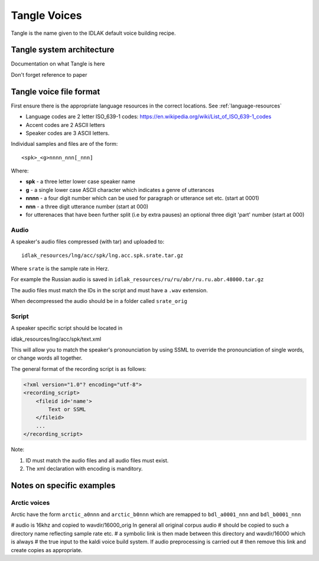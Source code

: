 #############
Tangle Voices
#############

Tangle is the name given to the IDLAK default voice building recipe.

**************************
Tangle system architecture
**************************

Documentation on what Tangle is here

Don't forget reference to paper

************************
Tangle voice file format
************************

First ensure there is the appropriate language resources in the correct locations.
See :ref:`language-resources`

* Language codes are 2 letter ISO_639-1 codes:  https://en.wikipedia.org/wiki/List_of_ISO_639-1_codes
* Accent codes are 2 ASCII letters
* Speaker codes are 3 ASCII letters.

Individual samples and files are of the form::

  <spk>_<g>nnnn_nnn[_nnn]

Where:

* **spk**  - a three letter lower case speaker name
* **g**    - a single lower case ASCII character which indicates a genre of utterances
* **nnnn** - a four digit number which can be used for paragraph or utterance set etc. (start at 0001)
* **nnn**  - a three digit utterance number (start at 000)
* for utterenaces that have been further split (i.e by extra pauses) an optional three digit 'part' number (start at 000)

Audio
=====

A speaker's audio files compressed (with tar) and uploaded to::

   idlak_resources/lng/acc/spk/lng.acc.spk.srate.tar.gz

Where ``srate`` is the sample rate in Herz.

For example the Russian audio is saved in ``idlak_resources/ru/ru/abr/ru.ru.abr.48000.tar.gz``

The audio files must match the IDs in the script and must have a ``.wav`` extension.

When decompressed the audio should be in a folder called ``srate_orig``

Script
======

A speaker specific script should be located in

idlak_resources/lng/acc/spk/text.xml

This will allow you to match the speaker's pronounciation by using SSML
to override the pronounciation of single words, or change words all together.

The general format of the recording script is as follows:

.. code-block:: xml

  <?xml version="1.0"? encoding="utf-8">
  <recording_script>
      <fileid id='name'>
          Text or SSML
      </fileid>
      ...
  </recording_script>

Note:

#. ID must match the audio files and all audio files must exist.
#. The xml declaration with encoding is manditory.





**************************
Notes on specific examples
**************************

Arctic voices
=============

Arctic have the form ``arctic_a0nnn`` and ``arctic_b0nnn`` which are remapped to ``bdl_a0001_nnn`` and ``bdl_b0001_nnn``

# audio is 16khz and copied to wavdir/16000_orig In general all original corpus audio
# should be copied to such a directory name reflecting sample rate etc.
# a symbolic link is then made between this directory and wavdir/16000 which is always
# the true input to the kaldi voice build system. If audio preprocessing is carried out
# then remove this link and create copies as appropriate.

